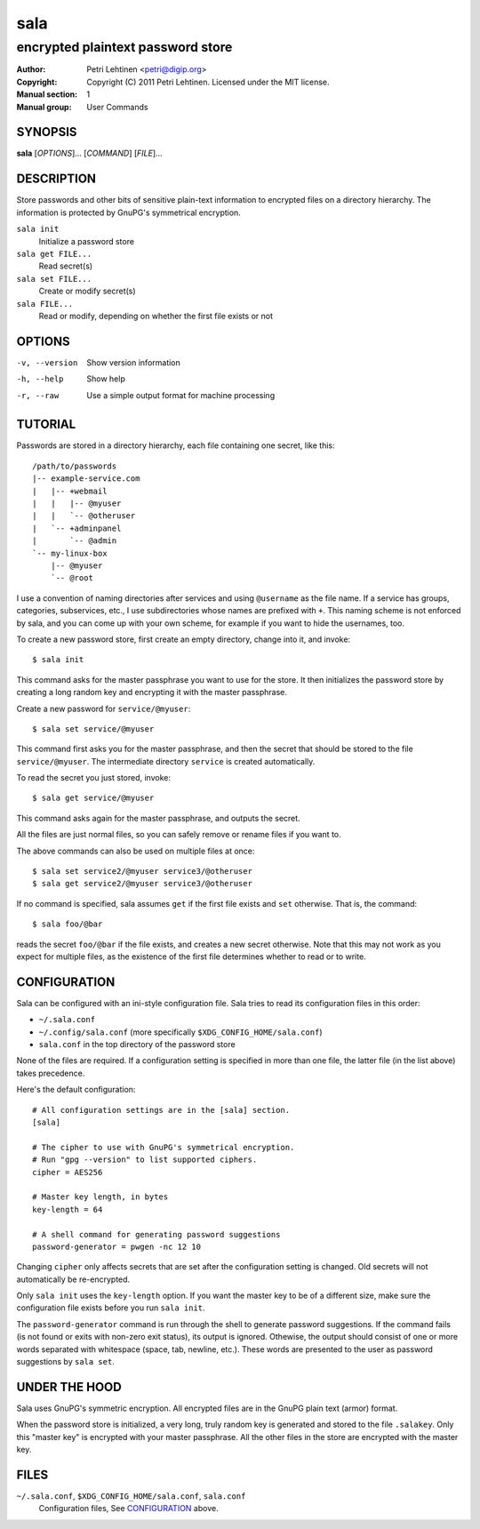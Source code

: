 ====
sala
====

----------------------------------
encrypted plaintext password store
----------------------------------

:Author: Petri Lehtinen <petri@digip.org>
:Copyright: Copyright (C) 2011 Petri Lehtinen. Licensed under the MIT
    license.
:Manual section: 1
:Manual group: User Commands


SYNOPSIS
========

**sala** [*OPTIONS*]... [*COMMAND*] [*FILE*]...

DESCRIPTION
===========

Store passwords and other bits of sensitive plain-text information to
encrypted files on a directory hierarchy. The information is protected
by GnuPG's symmetrical encryption.

``sala init``
    Initialize a password store

``sala get FILE...``
    Read secret(s)

``sala set FILE...``
    Create or modify secret(s)

``sala FILE...``
    Read or modify, depending on whether the first file exists or not


OPTIONS
=======

-v, --version     Show version information
-h, --help        Show help
-r, --raw         Use a simple output format for machine processing


TUTORIAL
========

Passwords are stored in a directory hierarchy, each file containing
one secret, like this::

    /path/to/passwords
    |-- example-service.com
    |   |-- +webmail
    |   |   |-- @myuser
    |   |   `-- @otheruser
    |   `-- +adminpanel
    |       `-- @admin
    `-- my-linux-box
        |-- @myuser
        `-- @root

I use a convention of naming directories after services and using
``@username`` as the file name. If a service has groups, categories,
subservices, etc., I use subdirectories whose names are prefixed with
``+``. This naming scheme is not enforced by sala, and you can come up
with your own scheme, for example if you want to hide the usernames,
too.

To create a new password store, first create an empty directory,
change into it, and invoke::

    $ sala init

This command asks for the master passphrase you want to use for the
store. It then initializes the password store by creating a long
random key and encrypting it with the master passphrase.

Create a new password for ``service/@myuser``::

    $ sala set service/@myuser

This command first asks you for the master passphrase, and then the
secret that should be stored to the file ``service/@myuser``. The
intermediate directory ``service`` is created automatically.

To read the secret you just stored, invoke::

    $ sala get service/@myuser

This command asks again for the master passphrase, and outputs the
secret.

All the files are just normal files, so you can safely remove or
rename files if you want to.

The above commands can also be used on multiple files at once::

    $ sala set service2/@myuser service3/@otheruser
    $ sala get service2/@myuser service3/@otheruser

If no command is specified, sala assumes ``get`` if the first file
exists and ``set`` otherwise. That is, the command::

    $ sala foo/@bar

reads the secret ``foo/@bar`` if the file exists, and creates a new
secret otherwise. Note that this may not work as you expect for
multiple files, as the existence of the first file determines whether
to read or to write.


CONFIGURATION
=============

Sala can be configured with an ini-style configuration file. Sala
tries to read its configuration files in this order:

* ``~/.sala.conf``

* ``~/.config/sala.conf`` (more specifically
  ``$XDG_CONFIG_HOME/sala.conf``)

* ``sala.conf`` in the top directory of the password store

None of the files are required. If a configuration setting is
specified in more than one file, the latter file (in the list above)
takes precedence.

Here's the default configuration::

    # All configuration settings are in the [sala] section.
    [sala]

    # The cipher to use with GnuPG's symmetrical encryption.
    # Run "gpg --version" to list supported ciphers.
    cipher = AES256

    # Master key length, in bytes
    key-length = 64

    # A shell command for generating password suggestions
    password-generator = pwgen -nc 12 10

Changing ``cipher`` only affects secrets that are set after the
configuration setting is changed. Old secrets will not automatically
be re-encrypted.

Only ``sala init`` uses the ``key-length`` option. If you want the
master key to be of a different size, make sure the configuration file
exists before you run ``sala init``.

The ``password-generator`` command is run through the shell to
generate password suggestions. If the command fails (is not found or
exits with non-zero exit status), its output is ignored. Othewise, the
output should consist of one or more words separated with whitespace
(space, tab, newline, etc.). These words are presented to the user as
password suggestions by ``sala set``.


UNDER THE HOOD
==============

Sala uses GnuPG's symmetric encryption. All encrypted files are in the
GnuPG plain text (armor) format.

When the password store is initialized, a very long, truly random key
is generated and stored to the file ``.salakey``. Only this "master
key" is encrypted with your master passphrase. All the other files in
the store are encrypted with the master key.


FILES
=====

``~/.sala.conf``, ``$XDG_CONFIG_HOME/sala.conf``, ``sala.conf``
    Configuration files, See CONFIGURATION_ above.

